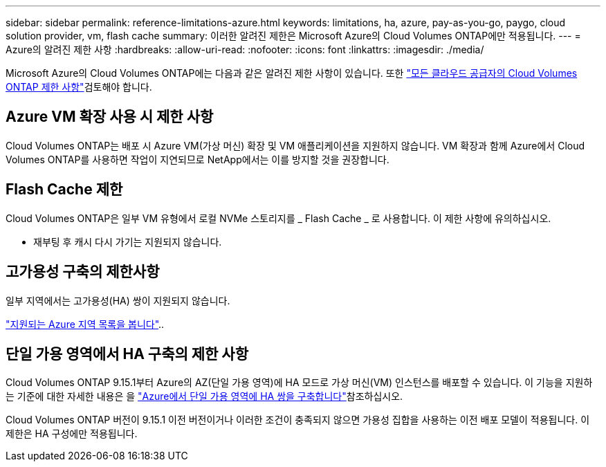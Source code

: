 ---
sidebar: sidebar 
permalink: reference-limitations-azure.html 
keywords: limitations, ha, azure, pay-as-you-go, paygo, cloud solution provider, vm, flash cache 
summary: 이러한 알려진 제한은 Microsoft Azure의 Cloud Volumes ONTAP에만 적용됩니다. 
---
= Azure의 알려진 제한 사항
:hardbreaks:
:allow-uri-read: 
:nofooter: 
:icons: font
:linkattrs: 
:imagesdir: ./media/


[role="lead"]
Microsoft Azure의 Cloud Volumes ONTAP에는 다음과 같은 알려진 제한 사항이 있습니다. 또한 link:reference-limitations.html["모든 클라우드 공급자의 Cloud Volumes ONTAP 제한 사항"]검토해야 합니다.



== Azure VM 확장 사용 시 제한 사항

Cloud Volumes ONTAP는 배포 시 Azure VM(가상 머신) 확장 및 VM 애플리케이션을 지원하지 않습니다. VM 확장과 함께 Azure에서 Cloud Volumes ONTAP를 사용하면 작업이 지연되므로 NetApp에서는 이를 방지할 것을 권장합니다.



== Flash Cache 제한

Cloud Volumes ONTAP은 일부 VM 유형에서 로컬 NVMe 스토리지를 _ Flash Cache _ 로 사용합니다. 이 제한 사항에 유의하십시오.

* 재부팅 후 캐시 다시 가기는 지원되지 않습니다.




== 고가용성 구축의 제한사항

일부 지역에서는 고가용성(HA) 쌍이 지원되지 않습니다.

https://bluexp.netapp.com/cloud-volumes-global-regions["지원되는 Azure 지역 목록을 봅니다"^]..



== 단일 가용 영역에서 HA 구축의 제한 사항

Cloud Volumes ONTAP 9.15.1부터 Azure의 AZ(단일 가용 영역)에 HA 모드로 가상 머신(VM) 인스턴스를 배포할 수 있습니다. 이 기능을 지원하는 기준에 대한 자세한 내용은 을 https://docs.netapp.com/us-en/cloud-volumes-ontap-9151-relnotes/reference-new.html#deploy-ha-pairs-in-single-availability-zones-on-azure["Azure에서 단일 가용 영역에 HA 쌍을 구축합니다"]참조하십시오.

Cloud Volumes ONTAP 버전이 9.15.1 이전 버전이거나 이러한 조건이 충족되지 않으면 가용성 집합을 사용하는 이전 배포 모델이 적용됩니다. 이 제한은 HA 구성에만 적용됩니다.
